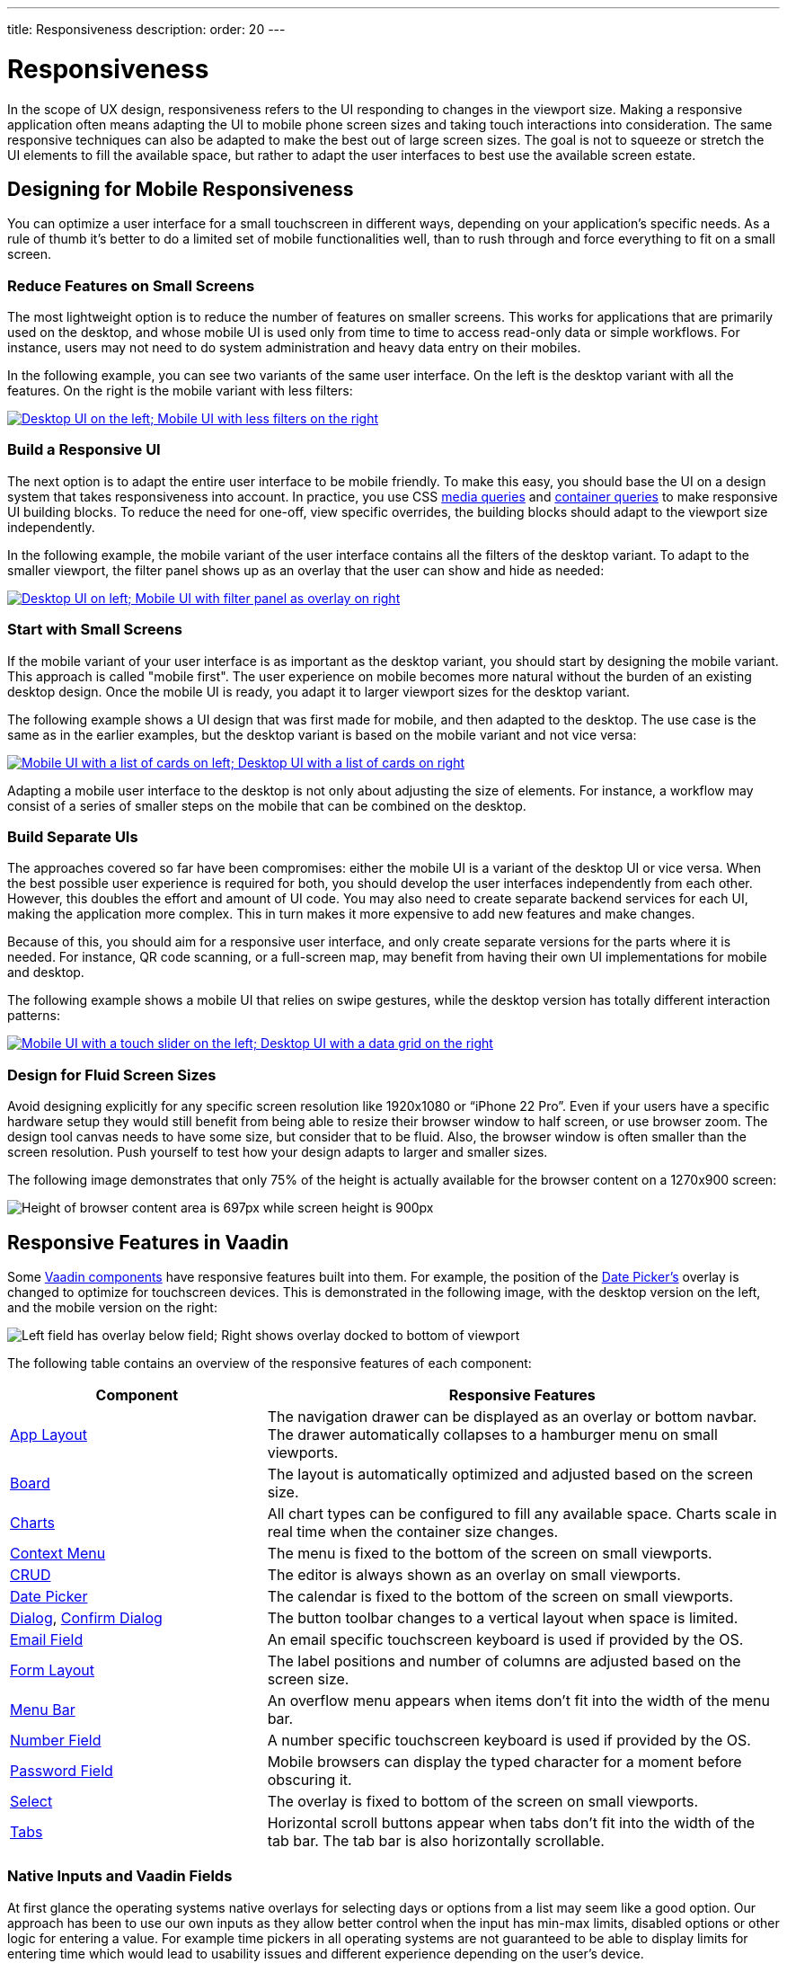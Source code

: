 ---
title: Responsiveness
description:
order: 20
---

// TODO The following terms should be explained somewhere (not necessarily on this page):
// - Viewport
// - Overlay
// - Navbar
// - Hamburger menu


= Responsiveness
:toclevels: 2

In the scope of UX design, responsiveness refers to the UI responding to changes in the viewport size. Making a responsive application often means adapting the UI to mobile phone screen sizes and taking touch interactions into consideration. The same responsive techniques can also be adapted to make the best out of large screen sizes. The goal is not to squeeze or stretch the UI elements to fill the available space, but rather to adapt the user interfaces to best use the available screen estate.


== Designing for Mobile Responsiveness

You can optimize a user interface for a small touchscreen in different ways, depending on your application's specific needs. As a rule of thumb it's better to do a limited set of mobile functionalities well, than to rush through and force everything to fit on a small screen.


=== Reduce Features on Small Screens

The most lightweight option is to reduce the number of features on smaller screens. This works for applications that are primarily used on the desktop, and whose mobile UI is used only from time to time to access read-only data or simple workflows. For instance, users may not need to do system administration and heavy data entry on their mobiles. 

In the following example, you can see two variants of the same user interface. On the left is the desktop variant with all the features. On the right is the mobile variant with less filters:

[link=images/responsiveness1.png]
image::images/responsiveness1.png[Desktop UI on the left; Mobile UI with less filters on the right]


=== Build a Responsive UI

The next option is to adapt the entire user interface to be mobile friendly. To make this easy, you should base the UI on a design system that takes responsiveness into account. In practice, you use CSS https://developer.mozilla.org/en-US/docs/Web/CSS/CSS_media_queries/Using_media_queries[media queries] and https://developer.mozilla.org/en-US/docs/Web/CSS/CSS_containment/Container_queries[container queries] to make responsive UI building blocks. To reduce the need for one-off, view specific overrides, the building blocks should adapt to the viewport size independently.

In the following example, the mobile variant of the user interface contains all the filters of the desktop variant. To adapt to the smaller viewport, the filter panel shows up as an overlay that the user can show and hide as needed:

[link=images/responsiveness2.png]
image::images/responsiveness2.png[Desktop UI on left; Mobile UI with filter panel as overlay on right]


=== Start with Small Screens

If the mobile variant of your user interface is as important as the desktop variant, you should start by designing the mobile variant. This approach is called "mobile first". The user experience on mobile becomes more natural without the burden of an existing desktop design. Once the mobile UI is ready, you adapt it to larger viewport sizes for the desktop variant.

The following example shows a UI design that was first made for mobile, and then adapted to the desktop. The use case is the same as in the earlier examples, but the desktop variant is based on the mobile variant and not vice versa:

[link=images/responsiveness3.png]
image::images/responsiveness3.png[Mobile UI with a list of cards on left; Desktop UI with a list of cards on right]

Adapting a mobile user interface to the desktop is not only about adjusting the size of elements. For instance, a workflow may consist of a series of smaller steps on the mobile that can be combined on the desktop.


=== Build Separate UIs

The approaches covered so far have been compromises: either the mobile UI is a variant of the desktop UI or vice versa. When the best possible user experience is required for both, you should develop the user interfaces independently from each other. However, this doubles the effort and amount of UI code. You may also need to create separate backend services for each UI, making the application more complex. This in turn makes it more expensive to add new features and make changes.

Because of this, you should aim for a responsive user interface, and only create separate versions for the parts where it is needed. For instance, QR code scanning, or a full-screen map, may benefit from having their own UI implementations for mobile and desktop.

The following example shows a mobile UI that relies on swipe gestures, while the desktop version has totally different interaction patterns:

[link=images/responsiveness4.png]
image::images/responsiveness4.png[Mobile UI with a touch slider on the left; Desktop UI with a data grid on the right]


=== Design for Fluid Screen Sizes

Avoid designing explicitly for any specific screen resolution like 1920x1080 or “iPhone 22 Pro”. Even if your users have a specific hardware setup they would still benefit from being able to resize their browser window to half screen, or use browser zoom. The design tool canvas needs to have some size, but consider that to be fluid. Also, the browser window is often smaller than the screen resolution. Push yourself to test how your design adapts to larger and smaller sizes.

The following image demonstrates that only 75% of the height is actually available for the browser content on a 1270x900 screen:

image::images/responsiveness-browser-size.png[Height of browser content area is 697px while screen height is 900px]


== Responsive Features in Vaadin

Some <<{articles}/components#,Vaadin components>> have responsive features built into them. For example, the position of the <<{articles}/components/date-picke#,Date Picker's>> overlay is changed to optimize for touchscreen devices. This is demonstrated in the following image, with the desktop version on the left, and the mobile version on the right:

image::images/responsiveness-date-picker.png[Left field has overlay below field; Right shows overlay docked to bottom of viewport]

The following table contains an overview of the responsive features of each component:

[cols="1,2"]
|===
|Component|Responsive Features

|<<{articles}/components/app-layout#,App Layout>>|The navigation drawer can be displayed as an overlay or bottom navbar. The drawer automatically collapses to a hamburger menu on small viewports.
|<<{articles}/components/board#,Board>>|The layout is automatically optimized and adjusted based on the screen size.
|<<{articles}/components/charts#,Charts>>|All chart types can be configured to fill any available space. Charts scale in real time when the container size changes.
|<<{articles}/components/context-menu#,Context Menu>>|The menu is fixed to the bottom of the screen on small viewports.
|<<{articles}/components/crud#,CRUD>>|The editor is always shown as an overlay on small viewports.
|<<{articles}/components/date-picker#,Date Picker>>|The calendar is fixed to the bottom of the screen on small viewports.
|<<{articles}/components/dialog#,Dialog>>, <<{articles}/components/confirm-dialog#,Confirm Dialog>>|The button toolbar changes to a vertical layout when space is limited.
|<<{articles}/components/email-field#,Email Field>>|An email specific touchscreen keyboard is used if provided by the OS.
|<<{articles}/components/form-layout#,Form Layout>>|The label positions and number of columns are adjusted based on the screen size.
|<<{articles}/components/menu-bar#,Menu Bar>>|An overflow menu appears when items don't fit into the width of the menu bar.
|<<{articles}/components/number-field#,Number Field>>|A number specific touchscreen keyboard is used if provided by the OS.
|<<{articles}/components/password-field#,Password Field>>|Mobile browsers can display the typed character for a moment before obscuring it.
|<<{articles}/components/select#,Select>>|The overlay is fixed to bottom of the screen on small viewports.
|<<{articles}/components/tabs#,Tabs>>|Horizontal scroll buttons appear when tabs don't fit into the width of the tab bar. The tab bar is also horizontally scrollable.
|===


=== Native Inputs and Vaadin Fields

At first glance the operating systems native overlays for selecting days or options from a list may seem like a good option. Our approach has been to use our own inputs as they allow better control when the input has min-max limits, disabled options or other logic for entering a value. For example time pickers in all operating systems are not guaranteed to be able to display limits for entering time which would lead to usability issues and different experience depending on the user's device.

Image below shows Vaadin Time Picker next to OS native time pickers.

image::images/responsiveness-native-inputs.png[Time Picker components in Vaadin, Android and iOS]


== Developing Responsive User Interfaces

In Vaadin the technical implementation of responsive layouts is based on standard web technologies; Flexbox, Grid, Media query and container query. We also offer some helpers for the non-CSS savvy people for utilizing those CSS techniques.


=== Flexbox and Grid

https://developer.mozilla.org/en-US/docs/Learn/CSS/CSS_layout/Flexbox[Flexbox] is a layout which sets its child DOM elements to either expand to available space or shrink to minimize the used space. Items are displayed either vertically (column) or horizontally (row). In addition flexbox can be configured to wrap to a new line, which helps implement content that automatically reflows on smaller viewport sizes.

https://developer.mozilla.org/en-US/docs/Learn/CSS/CSS_layout/Grids[Grid] is a two-dimensional layout system. It's similar to having multiple Flexboxes next to each other, but adds more control over the layout. The concept behind Grid is slightly more complex than Flexbox but mastering both allows implementing very sophisticated responsive layout structures on the web.

In Vaadin the layout components already use FlexBox and Grid and make them easier to approach. If the Vaadin layout components don't fit your specific needs, you can write your own CSS or use the Lumo Utilities.


=== CSS Media Query and Container Query

Here’s an example of a mobile toolbar that is hidden on non-mobile viewports. Media query will override the styles when viewport width is within a defined scope.

```css
html {
    .mobile-toolbar {
        display: none;
    }
    @media (max-width: 640px) {
        .mobile-toolbar {
            display: flex;
        }
    }
}
```


Media query is a good tool for defining responsive breakpoints based on the viewports width. Sometimes styling based on viewport width isn't enough and container query allows styling based on size of the element's container. For example when an application has resizable content areas, it's desirable to style the content based content area rather than width of screen.

In this example when the side panel container has a width of 400px or more a footer is shown.

```css
html {
    .sidepanel {
        display: none;
        container-type: inline-size;
        container-name: sidepanel;   /* Optional */
    }
    @container sidepanel (min-width: 400px) {
        .footer {
            display: flex;
        }
    }
}
```


=== Lumo Utilities

Utility classes are small, single-purpose CSS classes that can be applied directly to a component or HTML element to style them in a specific way. Unlike traditional CSS approaches, which often involve writing custom styles for each element, utility classes provide a more modular and reusable way to style your content.

Here's the same example of mobile toolbar that is hidden on non-mobile viewports. It's important to note that the responsive utility classes follow a *mobile-first approach*. For example, "Small" styles are applied when the screen width is 640 pixels or wider.

[.example]
--
[source,html]
----
<source-info group="Lit"></source-info>
<div class="flex sm:hidden">
----

[source,java]
----
<source-info group="Flow"></source-info>
mobileToolbar.addClassNames(Display.FLEX, Display.Breakpoint.Small.HIDDEN);
----
.TSX
[source,html]
----
<source-info group="React"></source-info>
<div className="flex sm:hidden">
----
--

Blog post "https://vaadin.com/blog/building-responsive-layouts-with-vaadin-utility-classes[Building responsive layouts with Vaadin utility classes]" goes into details of Lumo Utility classes through examples.
